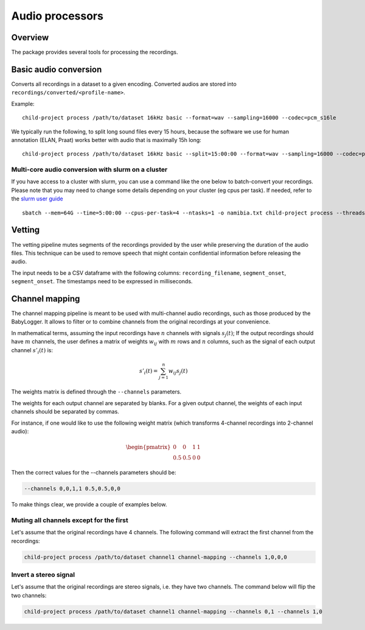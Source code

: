 Audio processors
----------------

Overview
~~~~~~~~

The package provides several tools for processing the recordings.

.. clidoc::

   child-project process --help

Basic audio conversion
~~~~~~~~~~~~~~~~~~~~~~

Converts all recordings in a dataset to a given encoding. Converted
audios are stored into ``recordings/converted/<profile-name>``.

.. clidoc::

   child-project process /path/to/dataset test basic --help

Example:

::

   child-project process /path/to/dataset 16kHz basic --format=wav --sampling=16000 --codec=pcm_s16le

We typically run the following, to split long sound files every 15
hours, because the software we use for human annotation (ELAN, Praat)
works better with audio that is maximally 15h long:

::

   child-project process /path/to/dataset 16kHz basic --split=15:00:00 --format=wav --sampling=16000 --codec=pcm_s16le

Multi-core audio conversion with slurm on a cluster
===================================================

If you have access to a cluster with slurm, you can use a command like
the one below to batch-convert your recordings. Please note that you may
need to change some details depending on your cluster (eg cpus per
task). If needed, refer to the `slurm user
guide <https://slurm.schedmd.com/quickstart.html>`__

::

   sbatch --mem=64G --time=5:00:00 --cpus-per-task=4 --ntasks=1 -o namibia.txt child-project process --threads 4 /path/to/dataset 16kHz basic --split=15:00:00 --format=wav --sampling=16000 --codec=pcm_s16le

Vetting
~~~~~~~

The vetting pipeline mutes segments of the recordings provided by the user while preserving the duration of the audio files.
This technique can be used to remove speech that might contain confidential information before releasing the audio.

The input needs to be a CSV dataframe with the following columns: ``recording_filename``, ``segment_onset``, ``segment_onset``.
The timestamps need to be expressed in milliseconds.

.. clidoc::

    child-project process /path/to/dataset test vetting --help

Channel mapping
~~~~~~~~~~~~~~~

The channel mapping pipeline is meant to be used with multi-channel audio recordings,
such as those produced by the BabyLogger.
It allows to filter or to combine channels from the original recordings at your convenience.


.. clidoc::

   child-project process /path/to/dataset test channel-mapping --help

In mathematical terms, assuming the input recordings have :math:`n` channels
with signals :math:`s_{j}(t)`;
If the output recordings should have :math:`m` channels,
the user defines a matrix of weights :math:`w_{ij}` with :math:`m` rows and :math:`n` columns,
such as the signal of each output channel :math:`s'_{i}(t)` is:

.. math::

   s'_{i}(t) = \sum_{j=1}^n w_{ij} s_{j}(t)

The weights matrix is defined through the ``--channels`` parameters.

The weights for each output channel are separated by blanks.
For a given output channel, the weights of each input channels should be separated by commas.

For instance, if one would like to use the following weight matrix (which transforms
4-channel recordings into 2-channel audio):

.. math::

   \begin{pmatrix}
   0 & 0 & 1 & 1 \\ 
   0.5 & 0.5 & 0 & 0
   \end{pmatrix}

Then the correct values for the --channels parameters should be:

.. code-block:: bash

   --channels 0,0,1,1 0.5,0.5,0,0

To make things clear, we provide a couple of examples below.

Muting all channels except for the first
========================================

Let's assume that the original recordings have 4 channels.
The following command will extract the first channel from the recordings:

.. code-block:: bash

   child-project process /path/to/dataset channel1 channel-mapping --channels 1,0,0,0

Invert a stereo signal
======================

Let's assume that the original recordings are stereo signals, i.e. they have two channels.
The command below will flip the two channels:

.. code-block:: bash

   child-project process /path/to/dataset channel1 channel-mapping --channels 0,1 --channels 1,0